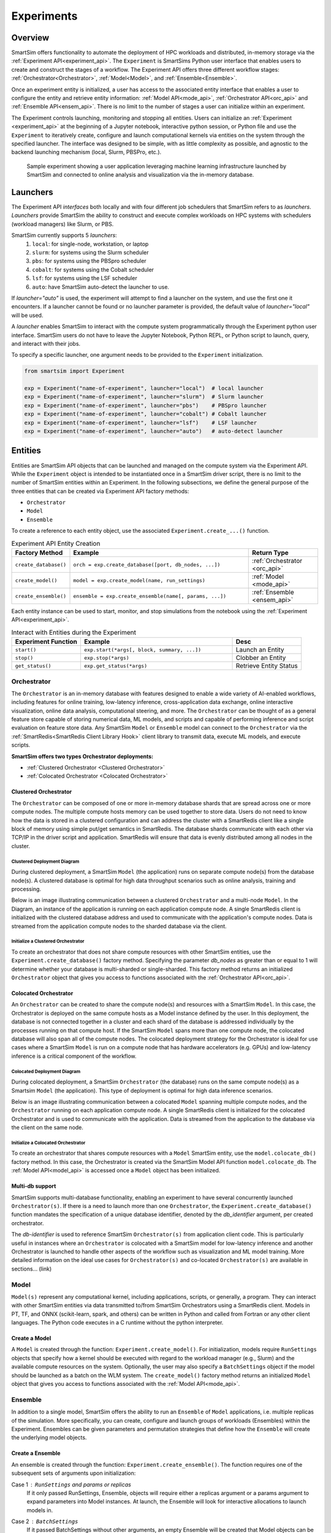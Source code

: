 ***********
Experiments
***********

=========
 Overview
=========
SmartSim offers functionality to automate the deployment of HPC workloads and distributed,
in-memory storage via the :ref:`Experiment API<experiment_api>`.
The ``Experiment`` is SmartSims Python user interface that enables users to create and construct
the stages of a workflow. The Experiment API offers three different workflow stages:
:ref:`Orchestrator<Orchestrator>`, :ref:`Model<Model>`, and :ref:`Ensemble<Ensemble>`.

Once an experiment entity is initialized, a user has access
to the associated entity interface that enables a user to configure the entity and
retrieve entity information: :ref:`Model API<mode_api>`, :ref:`Orchestrator API<orc_api>` and
:ref:`Ensemble API<ensem_api>`. There is no limit to the number of stages a user can
initialize within an experiment.

The Experiment controls launching, monitoring
and stopping all entities.
Users can initialize an :ref:`Experiment <experiment_api>` at the beginning of a
Jupyter notebook, interactive python session, or Python file and use the
``Experiment`` to iteratively create, configure and launch computational kernels
via entities on the system through the specified launcher.
The interface was designed to be simple, with as little complexity
as possible, and agnostic to the backend launching mechanism
(local, Slurm, PBSPro, etc.).

.. figure:: images/Experiment.png

  Sample experiment showing a user application leveraging
  machine learning infrastructure launched by SmartSim and connected
  to online analysis and visualization via the in-memory database.

==========
 Launchers
==========

The Experiment API *interfaces* both locally and with four
different job schedulers that SmartSim refers to as `launchers`. `Launchers`
provide SmartSim the ability to construct and execute complex workloads
on HPC systems with schedulers (workload managers) like Slurm, or PBS.

SmartSim currently supports 5 `launchers`:
  1. ``local``: for single-node, workstation, or laptop
  2. ``slurm``: for systems using the Slurm scheduler
  3. ``pbs``: for systems using the PBSpro scheduler
  4. ``cobalt``: for systems using the Cobalt scheduler
  5. ``lsf``: for systems using the LSF scheduler
  6. ``auto``: have SmartSim auto-detect the launcher to use.

If `launcher="auto"` is used, the experiment will attempt to find a launcher
on the system, and use the first one it encounters. If a launcher cannot
be found or no launcher parameter is provided, the default value of
`launcher="local"` will be used.

A `launcher` enables SmartSim to interact with the compute system
programmatically through the Experiment python user interface.
SmartSim users do not have to leave the Jupyter Notebook,
Python REPL, or Python script to launch, query, and interact with their jobs.

To specify a specific launcher, one argument needs to be provided
to the ``Experiment`` initialization.

.. code-block:: python

    from smartsim import Experiment

    exp = Experiment("name-of-experiment", launcher="local")  # local launcher
    exp = Experiment("name-of-experiment", launcher="slurm")  # Slurm launcher
    exp = Experiment("name-of-experiment", launcher="pbs")    # PBSpro launcher
    exp = Experiment("name-of-experiment", launcher="cobalt") # Cobalt launcher
    exp = Experiment("name-of-experiment", launcher="lsf")    # LSF launcher
    exp = Experiment("name-of-experiment", launcher="auto")   # auto-detect launcher


=========
 Entities
=========
Entities are SmartSim API objects that can be launched and
managed on the compute system via the Experiment API. While the
``Experiment`` object is intended to be instantiated once in a
SmartSim driver script, there is no limit to the number of SmartSim entities
within an Experiment. In the following subsections, we define the
general purpose of the three entities that can be created via
Experiment API factory methods:

* ``Orchestrator``
* ``Model``
* ``Ensemble``

To create a reference to each entity object, use the associated
``Experiment.create_...()`` function.

.. list-table:: Experiment API Entity Creation
   :widths: 20 65 25
   :header-rows: 1

   * - Factory Method
     - Example
     - Return Type
   * - ``create_database()``
     - ``orch = exp.create_database([port, db_nodes, ...])``
     - :ref:`Orchestrator <orc_api>`
   * - ``create_model()``
     - ``model = exp.create_model(name, run_settings)``
     - :ref:`Model <mode_api>`
   * - ``create_ensemble()``
     - ``ensemble = exp.create_ensemble(name[, params, ...])``
     - :ref:`Ensemble <ensem_api>`

Each entity instance can be used to start,
monitor, and stop simulations from the notebook
using the :ref:`Experiment API<experiment_api>`.

.. list-table:: Interact with Entities during the Experiment
   :widths: 25 55 25
   :header-rows: 1

   * - Experiment Function
     - Example
     - Desc
   * - ``start()``
     - ``exp.start(*args[, block, summary, ...])``
     - Launch an Entity
   * - ``stop()``
     - ``exp.stop(*args)``
     - Clobber an Entity
   * - ``get_status()``
     - ``exp.get_status(*args)``
     - Retrieve Entity Status

Orchestrator
------------
The ``Orchestrator`` is an in-memory database with features designed
to enable a wide variety of AI-enabled workflows, including features
for online training, low-latency inference, cross-application data
exchange, online interactive visualization, online data analysis, computational
steering, and more. The ``Orchestrator`` can be thought of as a general
feature store capable of storing numerical data, ML models, and scripts
and capable of performing inference and script evaluation on feature
store data. Any SmartSim ``Model`` or ``Ensemble`` model can connect to the
``Orchestrator`` via the :ref:`SmartRedis<SmartRedis Client Library Hook>`
client library to transmit data, execute ML models, and execute scripts.

**SmartSim offers two types Orchestrator deployments:**

* :ref:`Clustered Orchestrator <Clustered Orchestrator>`
* :ref:`Colocated Orchestrator <Colocated Orchestrator>`

Clustered Orchestrator
^^^^^^^^^^^^^^^^^^^^^^
The ``Orchestrator`` can be composed of one or more in-memory database shards that are spread
across one or more compute nodes.
The multiple compute hosts memory can be used together to store data.
Users do not need to know how the data is stored in a clustered
configuration and can address the cluster with a SmartRedis client
like a single block of memory using simple put/get semantics in SmartRedis.
The database shards communicate with each other via TCP/IP in the driver script and application.
SmartRedis will ensure that data is evenly distributed among all nodes in the cluster.

Clustered Deployment Diagram
""""""""""""""""""""""""""""
During clustered deployment, a SmartSim ``Model`` (the application) runs on separate
compute node(s) from the database node(s).
A clustered database is optimal for high data throughput scenarios
such as online analysis, training and processing.

Below is an image illustrating communication
between a clustered ``Orchestrator`` and a
multi-node ``Model``. In the Diagram, an instance of the application is
running on each application compute node. A single SmartRedis client is initialized with
the clustered database address and used to communicate with the application's compute nodes.
Data is streamed from the application compute nodes to the sharded database via the client.

.. figure::  images/clustered-orc-diagram.png

Initialize a Clustered Orchestrator
"""""""""""""""""""""""""""""""""""
To create an orchestrator that does not share compute resources with other
SmartSim entities, use the ``Experiment.create_database()`` factory method.
Specifying the parameter `db_nodes` as greater than or equal to 1 will determine
whether your database is multi-sharded or single-sharded.
This factory method returns an initialized ``Orchestrator`` object that
gives you access to functions associated with the :ref:`Orchestrator API<orc_api>`.

Colocated Orchestrator
^^^^^^^^^^^^^^^^^^^^^^
An ``Orchestrator`` can be created to share the compute node(s)
and resources with a SmartSim ``Model``. In this case, the Orchestrator
is deployed on the same compute hosts as a Model instance
defined by the user. In this deployment, the database is not connected
together in a cluster and each shard of the database is addressed
individually by the processes running on that compute host.
If the SmartSim ``Model`` spans more than one
compute node, the colocated database will also span all of the
compute nodes. The colocated deployment strategy for the Orchestrator
is ideal for use cases where a SmartSim ``Model`` is run on a compute node
that has hardware accelerators (e.g. GPUs) and low-latency inference is
a critical component of the workflow.

Colocated Deployment Diagram
""""""""""""""""""""""""""""
During colocated deployment, a SmartSim ``Orchestrator`` (the database) runs on the same
compute node(s) as a Smartsim ``Model`` (the application).
This type of deployment is optimal for high data inference scenarios.

Below is an image illustrating communication
between a colocated ``Model`` spanning multiple compute nodes, and the ``Orchestrator``
running on each application compute node. A single SmartRedis client is initialized
for the colocated Orchestrator and is used to communicate with the application.
Data is streamed from the application to the database via the client on the same node.

.. figure:: images/co-located-orc-diagram.png

Initialize a Colocated Orchestrator
"""""""""""""""""""""""""""""""""""
To create an orchestrator that shares compute resources with a ``Model``
SmartSim entity, use the ``model.colocate_db()`` factory method.
In this case, the Orchestrator
is created via the SmartSim Model API function ``model.colocate_db``.
The :ref:`Model API<model_api>` is accessed once a ``Model`` object has been initialized.


Multi-db support
^^^^^^^^^^^^^^^^
SmartSim supports multi-database functionality, enabling an experiment
to have several concurrently launched ``Orchestrator(s)``. If there is
a need to launch more than one ``Orchestrator``, the ``Experiment.create_database()``
function mandates the specification of a unique database identifier,
denoted by the `db_identifier` argument, per created orchestrator.

The `db-identifier` is used to reference SmartSim
``Orchestrator(s)`` from application client code. This is particularly
useful in instances where an ``Orchestrator`` is colocated with a SmartSim
model for low-latency inference and another Orchestrator is launched to
handle other aspects of the workflow such as visualization and ML model
training. More detailed information on the ideal use cases for ``Orchestrator(s)``
and co-located ``Orchestrator(s)`` are available in sections... (link)

Model
-----
``Model(s)`` represent any computational kernel, including applications,
scripts, or generally, a program.
They can interact with other
SmartSim entities via data transmitted to/from SmartSim Orchestrators
using a SmartRedis client.
Models in PT, TF, and ONNX (scikit-learn, spark, and others) can be
written in Python and called from Fortran or any other client languages.
The Python code executes in a C runtime without the python interpreter.

Create a Model
^^^^^^^^^^^^^^
A ``Model`` is created through the function: ``Experiment.create_model()``.
For initialization, models require ``RunSettings`` objects that specify
how a kernel should be executed with regard to the workload manager
(e.g., Slurm) and the available compute resources on the system.
Optionally, the user may also specify a ``BatchSettings`` object if
the model should be launched as a batch on the WLM system.
The ``create_model()`` factory method returns an initialized ``Model`` object that
gives you access to functions associated with the :ref:`Model API<mode_api>`.

Ensemble
--------
In addition to a single model, SmartSim offers the ability to run an
``Ensemble`` of ``Model`` applications, i.e. multiple replicas of the simulation.
More specifically, you can create, configure and launch groups of workloads (Ensembles)
within the Experiment.
Ensembles can be given parameters and permutation strategies that define how the
``Ensemble`` will create the underlying model objects.

Create a Ensemble
^^^^^^^^^^^^^^^^^
An ensemble is created through the function: ``Experiment.create_ensemble()``. The function requires
one of the subsequent sets of arguments upon initialization:

Case 1 : ``RunSettings`` and `params` or `replicas`
    If it only passed RunSettings, Ensemble, objects will
    require either a replicas argument or a params argument to
    expand parameters into Model instances.
    At launch, the Ensemble will look for interactive allocations to launch models in.

Case 2 : ``BatchSettings``
    If it passed BatchSettings without other arguments,
    an empty Ensemble will be created that Model objects
    can be added to manually. All Model objects added to
    the Ensemble will be launched in a single batch.

Case 3 : ``BatchSettings``, `run_settings`, and `params`
    If it passed BatchSettings and RunSettings, the BatchSettings
    will determine the allocation settings for the entire batch,
    and the RunSettings will determine how each individual Model
    instance is executed within that batch.

Case 4 : ``BatchSettings``, ``RunSettings``, and `replicas`
    If each of multiple ensemble members attempt to use the
    same code to access their respective models in the Orchestrator,
    the keys by which they do this will overlap and they can end up
    accessing each others’ data inadvertently. To prevent
    this situation, the SmartSim Entity object supports
    key prefixing, which automatically prepends the name
    of the model to the keys by which it is accessed. With
    this enabled, key overlapping is no longer an issue and
    ensemble members can use the same code.

The ``create_ensemble()`` factory method returns an initialized ``Ensemble`` object that
gives you access to functions associated with the :ref:`Ensemble API<ensem_api>`.

===================
 Experiment Example
===================
.. compound::
  In the following subsections, we provide an example of using SmartSim to automate the
  deployment of an HPC workload and distributed, in-memory storage, within
  the workflow.

  Continue to the example to:

  .. list-table:: Experiment example contents
   :widths: auto
   :header-rows: 1

   * - Initialize
     - Start
     - Stop
   * - a workflow (``Experiment``)
     - the in-memory database (``Orchestrator``)
     - the in-memory database (``Orchestrator``)
   * - a in-memory database (``Orchestrator``)
     - the workload (``Model``)
     - 
   * - a workload (``Model``)
     - 
     - 

Initialize
----------
.. compound::
  To create a workflow, we *initialize* an ``Experiment`` object
  once at the beginning of the Python driver script.
  To create an Experiment, we specify a name
  and the system launcher of which we will execute the driver script on.
  We are running the example on a Slurm machine and as such will
  set the `launcher` argument to `slurm`.

  .. code-block:: python

      from smartsim import Experiment
      from smartsim.log import get_logger

      # Initialize an Experiment
      exp = Experiment("name-of-experiment", launcher="slurm")
      # Initialize a SmartSim logger
      smartsim_logger = get_logger("tutorial-experiment")

  We also initialize a SmartSim logger. We will use the logger throughout the experiment
  to monitor the entities.

.. compound::
  Next, we will launch a SmartSim in-memory database called an ``Orchestrator``.
  To *initialize* an ``Orchestrator`` object, use the ``Experiment.create_database()``
  function. We will create a single-sharded database and therefore will set
  the argument `db_nodes` to 1. SmartSim will assign a `port` to the database
  and detect your machines `interface`.

  .. code-block:: python

      # Initialize an Orchestrator
      database = exp.create_database(db_nodes=1)
      # Create an output directory
      exp.generate(database)

  We use the ``Experiment.generate()`` function to create an
  output directory for the database log files.

.. compound::
  Next, we create a workload within the experiment.
  We begin by *initializing* a ``Model`` object.
  To create a ``Model``, we must instruct SmartSim how we would
  like to execute the workload by passing in a ``RunSettings``` object.
  We create a RunSettings object using the
  ``Experiment.create_run_settings()`` function.
  We specify the executable to run and the arguments to pass to
  the executable. The example workload is a simple `Hello World` program
  that `echos` `Hello World` to stdout.

  .. code-block:: python

      settings = exp.create_run_settings("echo", exe_args="Hello World")
      model = exp.create_model("hello_world", settings)

  Notice above we creating the ``Model`` through the ``Experiment.create_model()``
  function. We specify a `name` and the ``RunSettings`` object we created.


Starting
--------
.. compound::
  Next we will launch the stages of our experiment (``Orchestrator`` and ``Model``) using functions
  provided by the ``Experiment`` API. To do so, we will use
  the ``Experiment.start()`` function and pass in the ``Orchestrator``
  and ``Model`` instance previously created.

  .. code-block:: python

    # Launch the Orchestrator and Model instance
    exp.start(database, model)
    # log the status of the db
    exp.get_status(database)
    exp.get_status(model)

  Notice above we use the ``Experiment.get_status()`` function to query the
  status of launched instances.


Stopping
--------
.. compound::
  Lastly, to clean up the experiment, we need to tear down the launched database.
  We do this by stopping the Orchestrator using the ``Experiment.stop()`` function.

  .. code-block:: python

    exp.stop(db)
    # log the summary of the experiment
    exp.summary()

  Notice that we use the ``Experiment.summary()`` function to print
  the summary of our workflow.